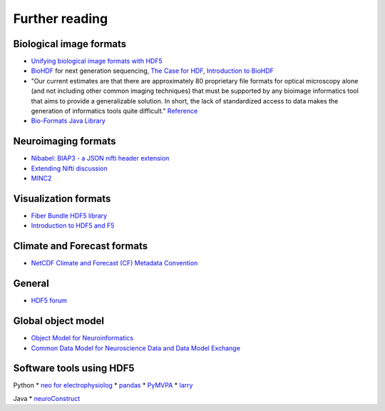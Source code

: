 Further reading
===============

Biological image formats
------------------------

* `Unifying biological image formats with HDF5 <http://dl.acm.org/citation.cfm?id=1562781>`_

* `BioHDF <http://www.hdfgroup.org/projects/biohdf/>`_ for next generation sequencing,
  `The Case for HDF <http://finchtalk.geospiza.com/2008/02/case-for-hdf.html>`_,
  `Introduction to BioHDF <http://finchtalk.geospiza.com/2009/03/introducing-biohdf.html>`_

* "Our current estimates are that there are approximately 80 proprietary file formats for optical microscopy alone
  (and not including other common imaging techniques) that must be supported by any bioimage informatics tool that
  aims to provide a generalizable solution. In short, the lack of standardized access to data makes the generation
  of informatics tools quite difficult." `Reference <http://www.ncbi.nlm.nih.gov/pmc/articles/PMC2789254/>`_

* `Bio-Formats Java Library <http://www.loci.wisc.edu/software/bio-formats>`_

Neuroimaging formats
--------------------

* `Nibabel: BIAP3 - a JSON nifti header extension <https://github.com/nipy/nibabel/wiki/BIAP3>`_

* `Extending Nifti discussion <http://www.nitrc.org/forum/forum.php?thread_id=2071&forum_id=1942>`_

* `MINC2 <http://en.wikibooks.org/wiki/MINC/Reference/MINC2.0_Users_Guide>`_

Visualization formats
---------------------

* `Fiber Bundle HDF5 library <http://www.fiberbundle.net/>`_

* `Introduction to HDF5 and F5 <http://sciviz.cct.lsu.edu/projects/vish/introduction_hdf5_f5.pdf>`_


Climate and Forecast formats
----------------------------

* `NetCDF Climate and Forecast (CF) Metadata Convention <http://cf-pcmdi.llnl.gov/>`_

General
-------
* `HDF5 forum <http://hdf-forum.184993.n3.nabble.com/>`_

Global object model
-------------------

* `Object Model for Neuroinformatics <http://code.google.com/p/incf-omni/>`_

* `Common Data Model for Neuroscience Data and Data Model Exchange <http://www.ncbi.nlm.nih.gov/pmc/articles/PMC134589/>`_

Software tools using HDF5
-------------------------
Python
* `neo for electrophysiolog <http://neuralensemble.org/trac/neo/browser/branches/neo0.2/neo/io/hdf5io.py?rev=329>`_
* `pandas <http://pandas.sourceforge.net/io.html#hdf5-pytables>`_
* `PyMVPA <http://www.pymvpa.org/generated/mvpa2.base.hdf5.h5save.html>`_
* `larry <https://github.com/kwgoodman/la/blob/master/la/io.py>`_

Java
* `neuroConstruct <http://www.neuroconstruct.org/api-latest/api/ucl/physiol/neuroconstruct/neuroml/hdf5/package-summary.html>`_


